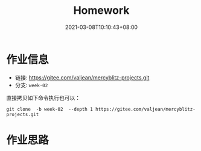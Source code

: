 #+title: Homework
#+date:  2021-03-08T10:10:43+08:00
#+weight: 1

* 作业信息
#+begin_quote

#+end_quote

  - 链接: https://gitee.com/valjean/mercyblitz-projects.git 
  - 分支: ~week-02~
    
  直接拷贝如下命令执行也可以：
#+begin_src shell
git clone  -b week-02  --depth 1 https://gitee.com/valjean/mercyblitz-projects.git  
#+end_src

* 作业思路
